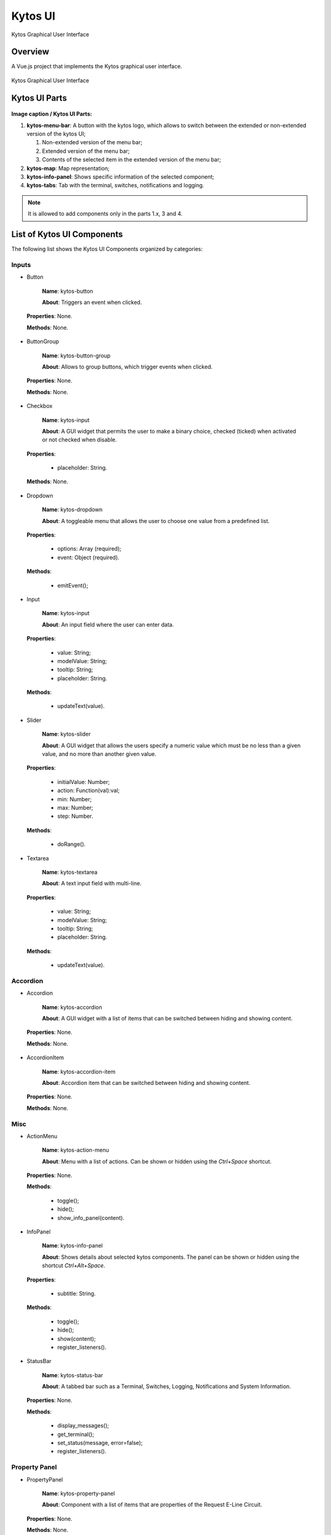 Kytos UI
====================

Kytos Graphical User Interface

Overview
---------

A Vue.js project that implements the Kytos graphical user interface.

.. figure:: ./src/assets/imgs/development/kytos-ui.png
   :scale: 50 %
   :alt: Kytos Graphical User Interface
   :align: center

   Kytos Graphical User Interface

Kytos UI Parts
------------------

.. figure:: ./src/assets/imgs/development/kytos-ui-parts.svg
   :scale: 50 %
   :alt: Kytos Graphical User Interface
   :align: center

**Image caption / Kytos UI Parts:**

#. **kytos-menu-bar**: A button with the kytos logo, which allows to switch between the extended or non-extended version of the kytos UI;

   #. Non-extended version of the menu bar;
   #. Extended version of the menu bar;
   #. Contents of the selected item in the extended version of the menu bar;

#. **kytos-map**: Map representation;
#. **kytos-info-panel**: Shows specific information of the selected component;
#. **kytos-tabs**: Tab with the terminal, switches, notifications and logging.

.. note:: It is allowed to add components only in the parts 1.x, 3 and 4.

List of Kytos UI Components
----------------------------

The following list shows the Kytos UI Components organized by categories:

Inputs
^^^^^^^

* Button

   **Name**: kytos-button

   **About**: Triggers an event when clicked.

.. .. figure:: ./src/assets/imgs/development/button.png
   :scale: 50 %
   :alt: Button image.
   :align: center
..

   **Properties**: None.

   **Methods**: None.

.. Example:

* ButtonGroup

   **Name**: kytos-button-group

   **About**: Allows to group buttons, which trigger events when clicked.

.. .. figure:: ./src/assets/imgs/development/button-group.png
   :scale: 50 %
   :alt:  ButtonGroup image.
   :align: center
..

   **Properties**: None.

   **Methods**: None.

.. Example:

* Checkbox

   **Name**: kytos-input

   **About**: A GUI widget that permits the user to make a binary choice, checked (ticked) when activated or not checked when disable.

.. .. figure:: ./src/assets/imgs/development/checkbox.png
   :scale: 50 %
   :alt: Checkbox image.
   :align: center
..

   **Properties**:

      * placeholder: String.

   **Methods**: None.

.. Example:

* Dropdown

   **Name**: kytos-dropdown

   **About**: A toggleable menu that allows the user to choose one value from a predefined list.

.. .. figure:: ./src/assets/imgs/development/dropdown.png
   :scale: 50 %
   :alt: Dropdown image.
   :align: center
..

   **Properties**:

      * options: Array (required);
      * event: Object (required).

   **Methods**:

      * emitEvent();

.. Example:

* Input

   **Name**: kytos-input

   **About**: An input field where the user can enter data.

.. .. figure:: ./src/assets/imgs/development/input.png
   :scale: 50 %
   :alt: Input image.
   :align: center
..

   **Properties**:

      * value: String;
      * modelValue: String;
      * tooltip: String;
      * placeholder: String.

   **Methods**:

      * updateText(value).

.. Example:

* Slider

   **Name**: kytos-slider

   **About**: A GUI widget that allows the users specify a numeric value which must be no less than a given value, and no more than another given value.

.. .. figure:: ./src/assets/imgs/development/slider.png
   :scale: 50 %
   :alt: Slider image.
   :align: center
..

   **Properties**:

      * initialValue: Number;
      * action: Function(val):val;
      * min: Number;
      * max: Number;
      * step: Number.

   **Methods**:

      * doRange().

.. Example:

* Textarea

   **Name**: kytos-textarea

   **About**: A text input field with multi-line.

.. .. figure:: ./src/assets/imgs/development/textarea.png
   :scale: 50 %
   :alt: Textarea image.
   :align: center
..

   **Properties**:

      * value: String;
      * modelValue: String;
      * tooltip: String;
      * placeholder: String.

   **Methods**:

      * updateText(value).

.. Example:

Accordion
^^^^^^^^^^

* Accordion

   **Name**: kytos-accordion

   **About**: A GUI widget with a list of items that can be switched between hiding and showing content.

.. .. figure:: ./src/assets/imgs/development/accordion.png
   :scale: 50 %
   :alt: Accordion image.
   :align: center
..

   **Properties**: None.

   **Methods**: None.

.. Example:

* AccordionItem

   **Name**: kytos-accordion-item

   **About**: Accordion item that can be switched between hiding and showing content.

.. .. figure:: ./src/assets/imgs/development/accordion-item.png
   :scale: 50 %
   :alt: AccordionItem image.
   :align: center
..

   **Properties**: None.

   **Methods**: None.

.. Example:

Misc
^^^^^

* ActionMenu

   **Name**: kytos-action-menu

   **About**: Menu with a list of actions. Can be shown or hidden using the *Ctrl+Space* shortcut.

.. .. figure:: ./src/assets/imgs/development/action-menu.png
   :scale: 50 %
   :alt: ActionMenu image.
   :align: center
..

   **Properties**: None.

   **Methods**:

      * toggle();
      * hide();
      * show_info_panel(content).

.. Example:

* InfoPanel

   **Name**: kytos-info-panel

   **About**: Shows details about selected kytos components. The panel can be shown or hidden using the shortcut *Ctrl+Alt+Space*.

.. .. figure:: ./src/assets/imgs/development/info-panel.png
   :scale: 50 %
   :alt: infopanel image.
   :align: center
..

   **Properties**:

      * subtitle: String.

   **Methods**:

      * toggle();
      * hide();
      * show(content);
      * register_listeners().

.. Example:

* StatusBar

   **Name**: kytos-status-bar

   **About**: A tabbed bar such as a Terminal, Switches, Logging, Notifications and System Information.

.. .. figure:: ./src/assets/imgs/development/status-bar.png
   :scale: 50 %
   :alt: StatusBar image.
   :align: center
..

   **Properties**: None.

   **Methods**:

      * display_messages();
      * get_terminal();
      * set_status(message, error=false);
      * register_listeners().

.. Example:

Property Panel
^^^^^^^^^^^^^^^

* PropertyPanel

   **Name**: kytos-property-panel

   **About**: Component with a list of items that are properties of the Request E-Line Circuit.

.. .. figure:: ./src/assets/imgs/development/property-panel.png
   :scale: 50 %
   :alt: PropertyPanel image.
   :align: center
..

   **Properties**: None.

   **Methods**: None.

.. Example:

* PropertyPanelItem

   **Name**: kytos-property-panel-item

   **About**: Property Panel item that can be edited.

.. .. figure:: ./src/assets/imgs/development/property-panel-item.png
   :scale: 50 %
   :alt: PropertyPanelItem image.
   :align: center
..

   **Properties**:

      * name: String (required);
      * value: [String, Number] (required).

   **Methods**: None.

.. Example:

Switch
^^^^^^^

* Flow

   **Name**: kytos-flow

   **About**: Representation of flows between interfaces.

.. .. figure:: ./src/assets/imgs/development/flow.png
   :scale: 50 %
   :alt: Flow image.
   :align: center
..

   **Properties**:

      * content: Object (required).

   **Methods**:

      * get_plot_selector();
      * update_chart().

.. Example:

* Interface

   **Name**: kytos-interface

   **About**: Representation of the interfaces (hardware) used.

.. .. figure:: ./src/assets/imgs/development/interface.png
      :scale: 50 %
      :alt: Interface image.
      :align: center
..

   **Properties**:

         * name: String (required);
         * mac: String (required);
         * speed: Number;
         * port_number: Number (required);
         * interface_id: String (required).

   **Methods**:

      * open_interface();
      * parseInterfaceData (data);
      * update_chart();

.. Example:


.. ### Tabs
.. * `tabs`:

 ### Base *
 * `KytosBase`:
 * `KytosBaseWithIcon`:

 ### Chart *
 * `RadarChart`:
 * `Timeseries`:

 ### Logging *
 * `Logging-Utils`:
 * `Logging`:

 ### Map *
 * `Map`:


 ### Terminal *
 * `Terminal`:

    ### Topology *
    * `ContextPanel`:
    * `Menubar`:
    * `Toolbar`
